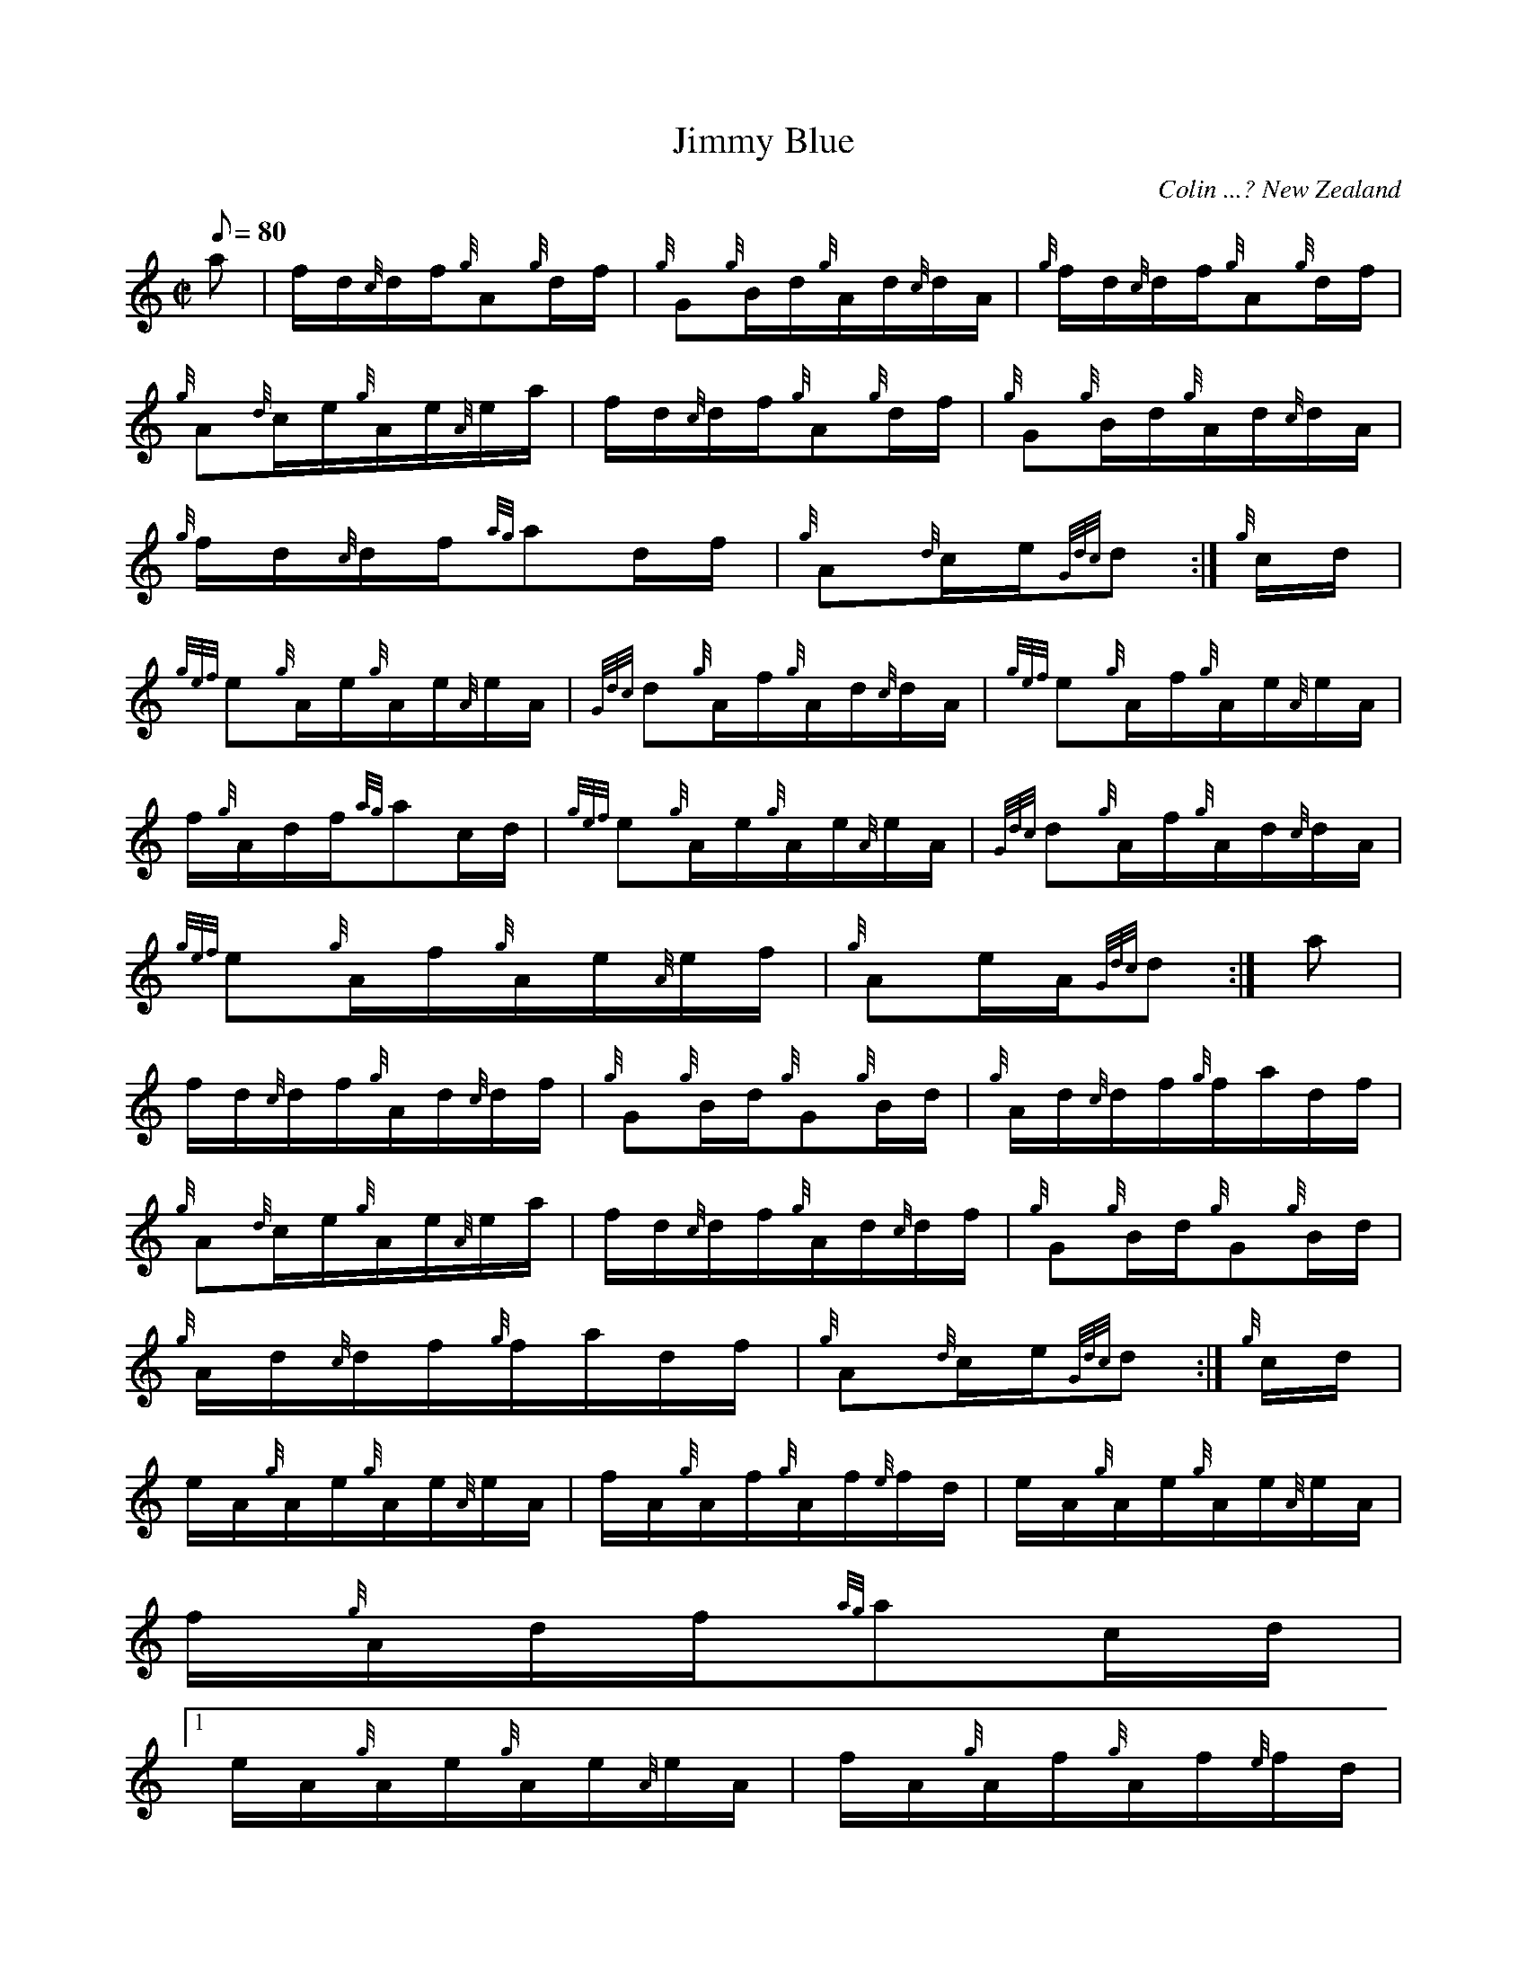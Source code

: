 X:1
T:Jimmy Blue
M:C|
L:1/8
Q:80
C:Colin ...? New Zealand
S:Hornpipe
K:HP
a | \
f/2d/2{c}d/2f/2{g}A{g}d/2f/2 | \
{g}G{g}B/2d/2{g}A/2d/2{c}d/2A/2 | \
{g}f/2d/2{c}d/2f/2{g}A{g}d/2f/2 |
{g}A{d}c/2e/2{g}A/2e/2{A}e/2a/2 | \
f/2d/2{c}d/2f/2{g}A{g}d/2f/2 | \
{g}G{g}B/2d/2{g}A/2d/2{c}d/2A/2 |
{g}f/2d/2{c}d/2f/2{ag}ad/2f/2 | \
{g}A{d}c/2e/2{Gdc}d :| \
{g}c/2d/2 |
{gef}e{g}A/2e/2{g}A/2e/2{A}e/2A/2 | \
{Gdc}d{g}A/2f/2{g}A/2d/2{c}d/2A/2 | \
{gef}e{g}A/2f/2{g}A/2e/2{A}e/2A/2 |
f/2{g}A/2d/2f/2{ag}ac/2d/2 | \
{gef}e{g}A/2e/2{g}A/2e/2{A}e/2A/2 | \
{Gdc}d{g}A/2f/2{g}A/2d/2{c}d/2A/2 |
{gef}e{g}A/2f/2{g}A/2e/2{A}e/2f/2 | \
{g}Ae/2A/2{Gdc}d :| \
a |
f/2d/2{c}d/2f/2{g}A/2d/2{c}d/2f/2 | \
{g}G{g}B/2d/2{g}G{g}B/2d/2 | \
{g}A/2d/2{c}d/2f/2{g}f/2a/2d/2f/2 |
{g}A{d}c/2e/2{g}A/2e/2{A}e/2a/2 | \
f/2d/2{c}d/2f/2{g}A/2d/2{c}d/2f/2 | \
{g}G{g}B/2d/2{g}G{g}B/2d/2 |
{g}A/2d/2{c}d/2f/2{g}f/2a/2d/2f/2 | \
{g}A{d}c/2e/2{Gdc}d :| \
{g}c/2d/2 |
e/2A/2{g}A/2e/2{g}A/2e/2{A}e/2A/2 | \
f/2A/2{g}A/2f/2{g}A/2f/2{e}f/2d/2 | \
e/2A/2{g}A/2e/2{g}A/2e/2{A}e/2A/2 |
f/2{g}A/2d/2f/2{ag}ac/2d/2|1
e/2A/2{g}A/2e/2{g}A/2e/2{A}e/2A/2 | \
f/2A/2{g}A/2f/2{g}A/2f/2{e}f/2d/2 |
{gef}e{g}A/2f/2{g}A/2e/2{A}e/2f/2 | \
{g}Ae/2A/2{Gdc}d :| \
e/2A/2{g}A/2e/2{g}Ae/2A/2 |
f/2A/2{g}A/2f/2{g}Af/2d/2 | \
{gef}e{g}A/2f/2{g}A/2e/2{A}e/2f/2 | \
{g}Ae/2A/2{Gdc}d|]
